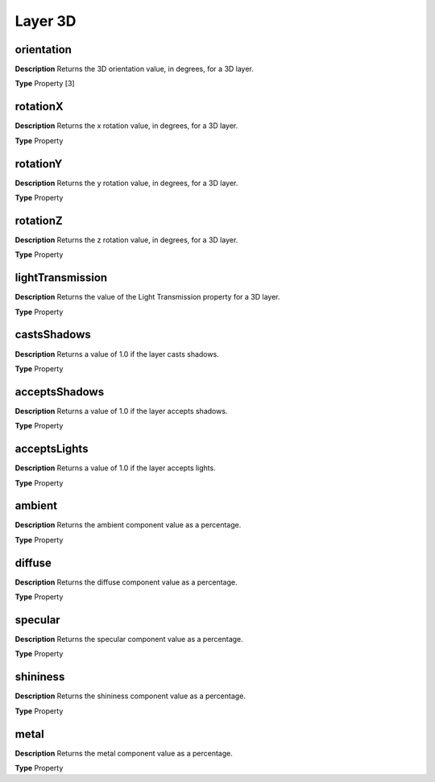 Layer 3D
#########

orientation
*********************************************
**Description**
Returns the 3D orientation value, in degrees, for a 3D layer.

**Type**
Property [3]

rotationX
*********************************************
**Description**
Returns the x rotation value, in degrees, for a 3D layer.

**Type**
Property

rotationY
*********************************************
**Description**
Returns the y rotation value, in degrees, for a 3D layer.

**Type**
Property

rotationZ
*********************************************
**Description**
Returns the z rotation value, in degrees, for a 3D layer.

**Type**
Property

lightTransmission
*********************************************
**Description**
Returns the value of the Light Transmission property for a 3D layer.

**Type**
Property

castsShadows
*********************************************
**Description**
Returns a value of 1.0 if the layer casts shadows.

**Type**
Property

acceptsShadows
*********************************************
**Description**
Returns a value of 1.0 if the layer accepts shadows.

**Type**
Property

acceptsLights
*********************************************
**Description**
Returns a value of 1.0 if the layer accepts lights.

**Type**
Property

ambient
*********************************************
**Description**
Returns the ambient component value as a percentage.

**Type**
Property

diffuse
*********************************************
**Description**
Returns the diffuse component value as a percentage.

**Type**
Property

specular
*********************************************
**Description**
Returns the specular component value as a percentage.

**Type**
Property

shininess
*********************************************
**Description**
Returns the shininess component value as a percentage.

**Type**
Property

metal
*********************************************
**Description**
Returns the metal component value as a percentage.

**Type**
Property
